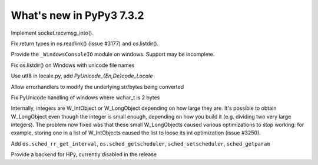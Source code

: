 =========================
What's new in PyPy3 7.3.2
=========================

.. this is the revision after release-pypy3.6-v7.3.1
.. startrev: e81cea3ac65e

.. branch: py3-recvmsg_into

Implement socket.recvmsg_into().

.. branch: py3-posix-fixes

Fix return types in os.readlink() (issue #3177) and os.listdir().

.. branch: winconsoleio

Provide the ``_WindowsConsoleIO`` module on windows. Support may be incomplete.

.. branch: fix-windows-utf8

Fix os.listdir() on Windows with unicode file names

.. branch: locale-encode-decode

Use utf8 in locale.py, add `PyUnicode_{En,De}code_Locale`

.. branch: exc.object

Allow errorhandlers to modify the underlying str/bytes being converted

.. branch: win-unicode

Fix PyUnicode handling of windows where wchar_t is 2 bytes

.. branch: list-with-longs

Internally, integers are W_IntObject or W_LongObject depending on how large
they are.  It's possible to obtain W_LongObject even though the integer is
small enough, depending on how you build it (e.g. dividing two very large
integers).  The problem now fixed was that these small W_LongObjects caused
various optimizations to stop working: for example, storing one in a list
of W_IntObjects caused the list to loose its int optimization (issue #3250).

.. branch: redo-pr-639

Add ``os.sched_rr_get_interval``, ``os.sched_getscheduler``,
``sched_setscheduler``, ``sched_getparam``

.. branch: hpy

Provide a backend for HPy, currently disabled in the release


